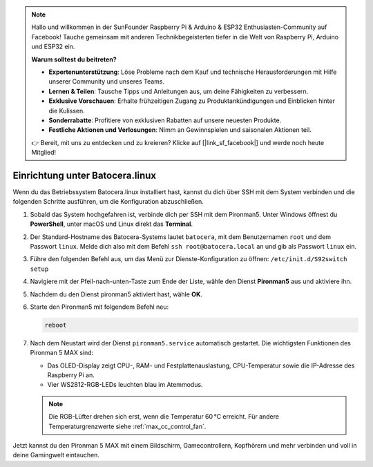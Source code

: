 .. note:: 

    Hallo und willkommen in der SunFounder Raspberry Pi & Arduino & ESP32 Enthusiasten-Community auf Facebook! Tauche gemeinsam mit anderen Technikbegeisterten tiefer in die Welt von Raspberry Pi, Arduino und ESP32 ein.

    **Warum solltest du beitreten?**

    - **Expertenunterstützung**: Löse Probleme nach dem Kauf und technische Herausforderungen mit Hilfe unserer Community und unseres Teams.
    - **Lernen & Teilen**: Tausche Tipps und Anleitungen aus, um deine Fähigkeiten zu verbessern.
    - **Exklusive Vorschauen**: Erhalte frühzeitigen Zugang zu Produktankündigungen und Einblicken hinter die Kulissen.
    - **Sonderrabatte**: Profitiere von exklusiven Rabatten auf unsere neuesten Produkte.
    - **Festliche Aktionen und Verlosungen**: Nimm an Gewinnspielen und saisonalen Aktionen teil.

    👉 Bereit, mit uns zu entdecken und zu kreieren? Klicke auf [|link_sf_facebook|] und werde noch heute Mitglied!

.. _max_set_up_batocera:

Einrichtung unter Batocera.linux
=========================================================

Wenn du das Betriebssystem Batocera.linux installiert hast, kannst du dich über SSH mit dem System verbinden und die folgenden Schritte ausführen, um die Konfiguration abzuschließen.

#. Sobald das System hochgefahren ist, verbinde dich per SSH mit dem Pironman5. Unter Windows öffnest du **PowerShell**, unter macOS und Linux direkt das **Terminal**.

   .. image:: img/batocera_powershell.png
      :width: 90%


#. Der Standard-Hostname des Batocera-Systems lautet ``batocera``, mit dem Benutzernamen ``root`` und dem Passwort ``linux``. Melde dich also mit dem Befehl ``ssh root@batocera.local`` an und gib als Passwort ``linux`` ein.

   .. image:: img/batocera_login.png
      :width: 90%

#. Führe den folgenden Befehl aus, um das Menü zur Dienste-Konfiguration zu öffnen: ``/etc/init.d/S92switch setup``

   .. image:: img/batocera_configure.png  
      :width: 90%

#. Navigiere mit der Pfeil-nach-unten-Taste zum Ende der Liste, wähle den Dienst **Pironman5** aus und aktiviere ihn.

   .. image:: img/batocera_configure_pironman5.png
      :width: 90%

#. Nachdem du den Dienst pironman5 aktiviert hast, wähle **OK**.

   .. image:: img/batocera_configure_pironman5_ok.png
      :width: 90%

#. Starte den Pironman5 mit folgendem Befehl neu:

   .. code-block:: shell

      reboot

#. Nach dem Neustart wird der Dienst ``pironman5.service`` automatisch gestartet. Die wichtigsten Funktionen des Pironman 5 MAX sind:

   * Das OLED-Display zeigt CPU-, RAM- und Festplattenauslastung, CPU-Temperatur sowie die IP-Adresse des Raspberry Pi an.
   * Vier WS2812-RGB-LEDs leuchten blau im Atemmodus.

   .. note::

     Die RGB-Lüfter drehen sich erst, wenn die Temperatur 60 °C erreicht. Für andere Temperaturgrenzwerte siehe :ref:`max_cc_control_fan`.

Jetzt kannst du den Pironman 5 MAX mit einem Bildschirm, Gamecontrollern, Kopfhörern und mehr verbinden und voll in deine Gamingwelt eintauchen.
